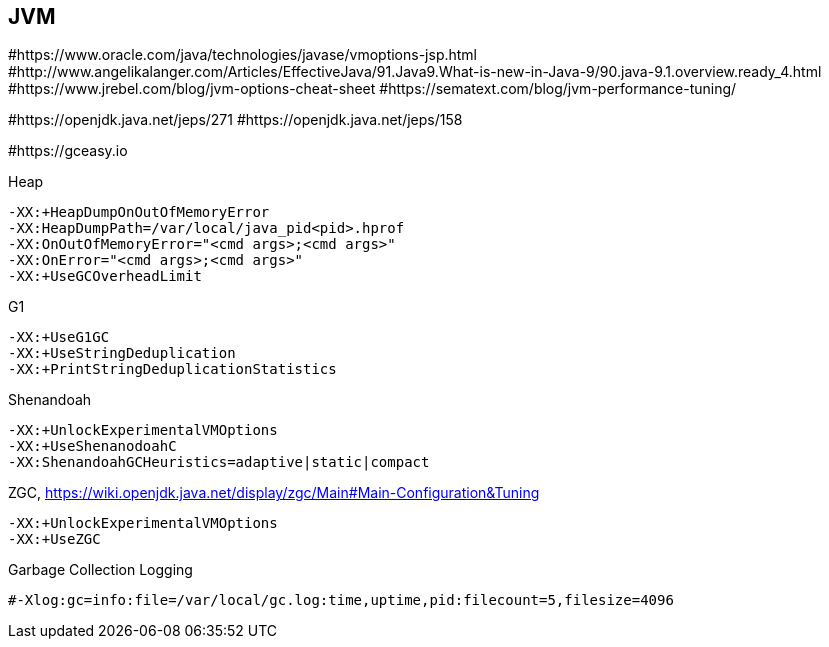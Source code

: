 == JVM

#https://www.oracle.com/java/technologies/javase/vmoptions-jsp.html
#http://www.angelikalanger.com/Articles/EffectiveJava/91.Java9.What-is-new-in-Java-9/90.java-9.1.overview.ready_4.html
#https://www.jrebel.com/blog/jvm-options-cheat-sheet
#https://sematext.com/blog/jvm-performance-tuning/

#https://openjdk.java.net/jeps/271
#https://openjdk.java.net/jeps/158

#https://gceasy.io

.Heap
----
-XX:+HeapDumpOnOutOfMemoryError
-XX:HeapDumpPath=/var/local/java_pid<pid>.hprof
-XX:OnOutOfMemoryError="<cmd args>;<cmd args>"
-XX:OnError="<cmd args>;<cmd args>"
-XX:+UseGCOverheadLimit
----

.G1
----
-XX:+UseG1GC
-XX:+UseStringDeduplication
-XX:+PrintStringDeduplicationStatistics
----

.Shenandoah
----
-XX:+UnlockExperimentalVMOptions
-XX:+UseShenanodoahC
-XX:ShenandoahGCHeuristics=adaptive|static|compact
----

.ZGC, https://wiki.openjdk.java.net/display/zgc/Main#Main-Configuration&Tuning
----
-XX:+UnlockExperimentalVMOptions
-XX:+UseZGC
----

.Garbage Collection Logging
----
#-Xlog:gc=info:file=/var/local/gc.log:time,uptime,pid:filecount=5,filesize=4096
----
